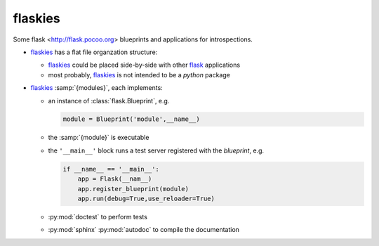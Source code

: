 flaskies
========

.. _flaskies: https://github.com/vc-h/flaskies
.. _flask: http://flask.pocoo.org/

Some flask <http://flask.pocoo.org>
blueprints and applications for introspections.

* `flaskies`_ has a flat file organzation structure:

  - `flaskies`_ could be placed side-by-side with other `flask`_ applications
  - most probably, `flaskies`_ is not intended to be a `python` package

* `flaskies`_ :samp:`{modules}`, each implements:

  - an instance of :class:`flask.Blueprint`, e.g.

    .. code-block:: python

       module = Blueprint('module',__name__)

  - the :samp:`{module}` is executable

  - the ``'__main__'`` block runs a test server
    registered with the `blueprint`, e.g.

    .. code-block:: python

       if __name__ == '__main__':
           app = Flask(__nam__)
           app.register_blueprint(module)
           app.run(debug=True,use_reloader=True)

  - :py:mod:`doctest` to perform tests
  - :py:mod:`sphinx` :py:mod:`autodoc` to compile the documentation
